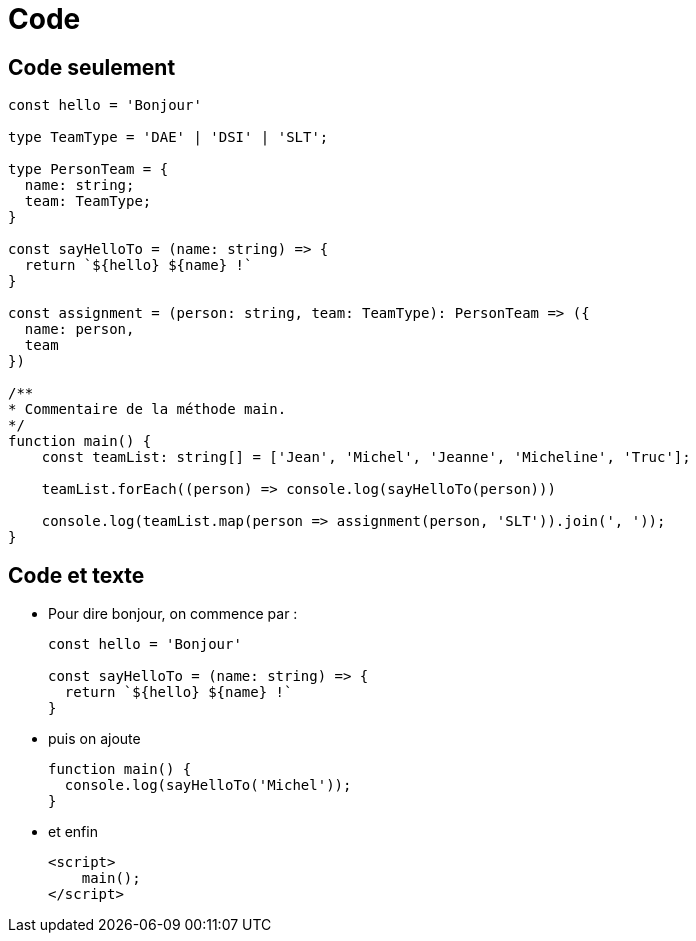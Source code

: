 = Code

== Code seulement

[source, typescript]
----
const hello = 'Bonjour'

type TeamType = 'DAE' | 'DSI' | 'SLT';

type PersonTeam = {
  name: string;
  team: TeamType;
}

const sayHelloTo = (name: string) => {
  return `${hello} ${name} !`
}

const assignment = (person: string, team: TeamType): PersonTeam => ({
  name: person,
  team
})

/**
* Commentaire de la méthode main.
*/
function main() {
    const teamList: string[] = ['Jean', 'Michel', 'Jeanne', 'Micheline', 'Truc'];

    teamList.forEach((person) => console.log(sayHelloTo(person)))

    console.log(teamList.map(person => assignment(person, 'SLT')).join(', '));
}
----

== Code et texte

[%step]
* Pour dire bonjour, on commence par :
+
[source, typescript]
----
const hello = 'Bonjour'

const sayHelloTo = (name: string) => {
  return `${hello} ${name} !`
}
----

* puis on ajoute
+
[source, typescript]
----
function main() {
  console.log(sayHelloTo('Michel'));
}
----

* et enfin
+
[source, html]
----
<script>
    main();
</script>
----

